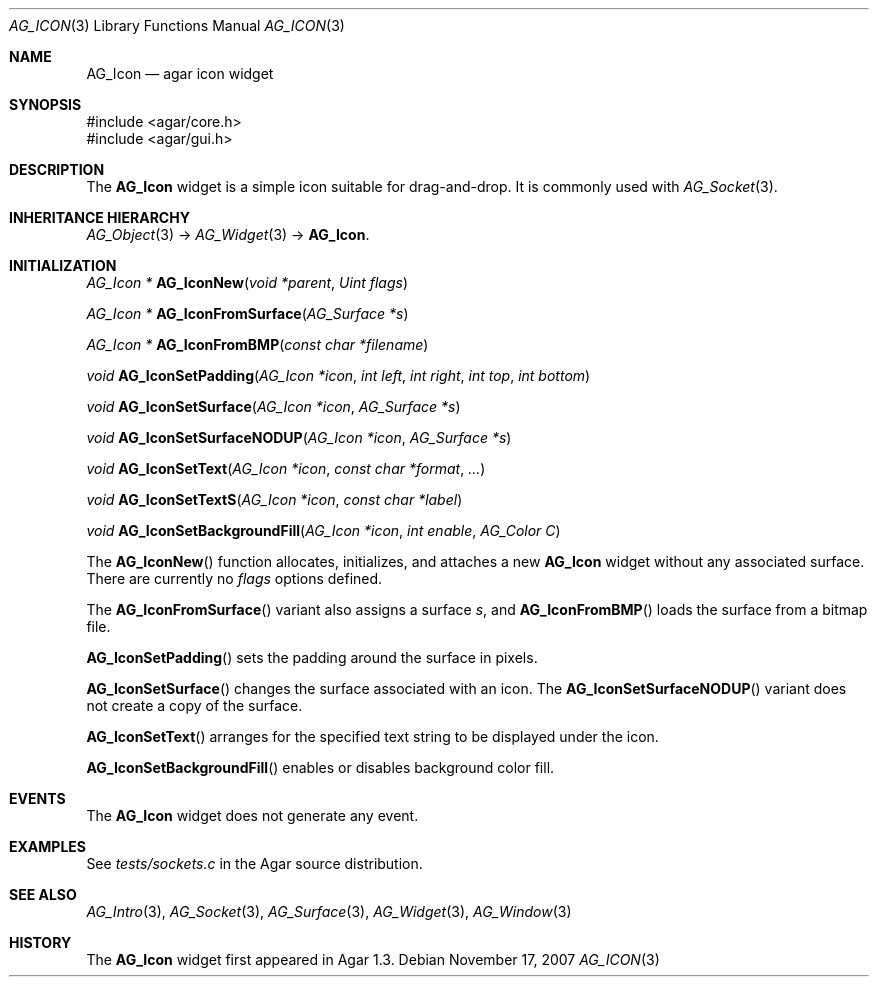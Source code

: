 .\" Copyright (c) 2007-2018 Julien Nadeau Carriere <vedge@csoft.net>
.\" All rights reserved.
.\"
.\" Redistribution and use in source and binary forms, with or without
.\" modification, are permitted provided that the following conditions
.\" are met:
.\" 1. Redistributions of source code must retain the above copyright
.\"    notice, this list of conditions and the following disclaimer.
.\" 2. Redistributions in binary form must reproduce the above copyright
.\"    notice, this list of conditions and the following disclaimer in the
.\"    documentation and/or other materials provided with the distribution.
.\"
.\" THIS SOFTWARE IS PROVIDED BY THE AUTHOR ``AS IS'' AND ANY EXPRESS OR
.\" IMPLIED WARRANTIES, INCLUDING, BUT NOT LIMITED TO, THE IMPLIED
.\" WARRANTIES OF MERCHANTABILITY AND FITNESS FOR A PARTICULAR PURPOSE
.\" ARE DISCLAIMED. IN NO EVENT SHALL THE AUTHOR BE LIABLE FOR ANY DIRECT,
.\" INDIRECT, INCIDENTAL, SPECIAL, EXEMPLARY, OR CONSEQUENTIAL DAMAGES
.\" (INCLUDING BUT NOT LIMITED TO, PROCUREMENT OF SUBSTITUTE GOODS OR
.\" SERVICES; LOSS OF USE, DATA, OR PROFITS; OR BUSINESS INTERRUPTION)
.\" HOWEVER CAUSED AND ON ANY THEORY OF LIABILITY, WHETHER IN CONTRACT,
.\" STRICT LIABILITY, OR TORT (INCLUDING NEGLIGENCE OR OTHERWISE) ARISING
.\" IN ANY WAY OUT OF THE USE OF THIS SOFTWARE EVEN IF ADVISED OF THE
.\" POSSIBILITY OF SUCH DAMAGE.
.\"
.Dd November 17, 2007
.Dt AG_ICON 3
.Os
.ds vT Agar API Reference
.ds oS Agar 1.3
.Sh NAME
.Nm AG_Icon
.Nd agar icon widget
.Sh SYNOPSIS
.Bd -literal
#include <agar/core.h>
#include <agar/gui.h>
.Ed
.Sh DESCRIPTION
The
.Nm
widget is a simple icon suitable for drag-and-drop.
It is commonly used with
.Xr AG_Socket 3 .
.Sh INHERITANCE HIERARCHY
.Xr AG_Object 3 ->
.Xr AG_Widget 3 ->
.Nm .
.Sh INITIALIZATION
.nr nS 1
.Ft "AG_Icon *"
.Fn AG_IconNew "void *parent" "Uint flags"
.Pp
.Ft "AG_Icon *"
.Fn AG_IconFromSurface "AG_Surface *s"
.Pp
.Ft "AG_Icon *"
.Fn AG_IconFromBMP "const char *filename"
.Pp
.Ft "void"
.Fn AG_IconSetPadding "AG_Icon *icon" "int left" "int right" "int top" "int bottom"
.Pp
.Ft "void"
.Fn AG_IconSetSurface "AG_Icon *icon" "AG_Surface *s"
.Pp
.Ft "void"
.Fn AG_IconSetSurfaceNODUP "AG_Icon *icon" "AG_Surface *s"
.Pp
.Ft "void"
.Fn AG_IconSetText "AG_Icon *icon" "const char *format" "..."
.Pp
.Ft "void"
.Fn AG_IconSetTextS "AG_Icon *icon" "const char *label"
.Pp
.Ft "void"
.Fn AG_IconSetBackgroundFill "AG_Icon *icon" "int enable" "AG_Color C"
.Pp
.nr nS 0
The
.Fn AG_IconNew
function allocates, initializes, and attaches a new
.Nm
widget without any associated surface.
There are currently no
.Fa flags
options defined.
.Pp
The
.Fn AG_IconFromSurface
variant also assigns a surface
.Fa s ,
and
.Fn AG_IconFromBMP
loads the surface from a bitmap file.
.Pp
.Fn AG_IconSetPadding
sets the padding around the surface in pixels.
.Pp
.Fn AG_IconSetSurface
changes the surface associated with an icon.
The
.Fn AG_IconSetSurfaceNODUP
variant does not create a copy of the surface.
.Pp
.Fn AG_IconSetText
arranges for the specified text string to be displayed under the icon.
.Pp
.Fn AG_IconSetBackgroundFill
enables or disables background color fill.
.Sh EVENTS
The
.Nm
widget does not generate any event.
.Sh EXAMPLES
See
.Pa tests/sockets.c
in the Agar source distribution.
.Sh SEE ALSO
.Xr AG_Intro 3 ,
.Xr AG_Socket 3 ,
.Xr AG_Surface 3 ,
.Xr AG_Widget 3 ,
.Xr AG_Window 3
.Sh HISTORY
The
.Nm
widget first appeared in Agar 1.3.
